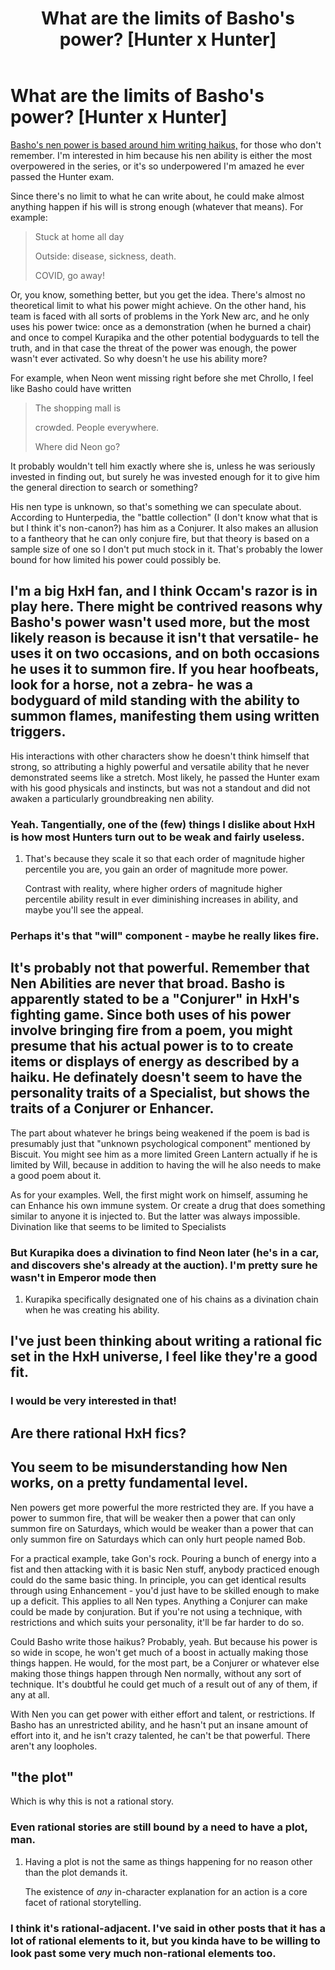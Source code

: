 #+TITLE: What are the limits of Basho's power? [Hunter x Hunter]

* What are the limits of Basho's power? [Hunter x Hunter]
:PROPERTIES:
:Author: Amargosamountain
:Score: 14
:DateUnix: 1586631763.0
:DateShort: 2020-Apr-11
:END:
[[https://hunterxhunter.fandom.com/wiki/Basho][Basho's nen power is based around him writing haikus,]] for those who don't remember. I'm interested in him because his nen ability is either the most overpowered in the series, or it's so underpowered I'm amazed he ever passed the Hunter exam.

Since there's no limit to what he can write about, he could make almost anything happen if his will is strong enough (whatever that means). For example:

#+begin_quote
  Stuck at home all day

  Outside: disease, sickness, death.

  COVID, go away!
#+end_quote

Or, you know, something better, but you get the idea. There's almost no theoretical limit to what his power might achieve. On the other hand, his team is faced with all sorts of problems in the York New arc, and he only uses his power twice: once as a demonstration (when he burned a chair) and once to compel Kurapika and the other potential bodyguards to tell the truth, and in that case the threat of the power was enough, the power wasn't ever activated. So why doesn't he use his ability more?

For example, when Neon went missing right before she met Chrollo, I feel like Basho could have written

#+begin_quote
  The shopping mall is

  crowded. People everywhere.

  Where did Neon go?
#+end_quote

It probably wouldn't tell him exactly where she is, unless he was seriously invested in finding out, but surely he was invested enough for it to give him the general direction to search or something?

His nen type is unknown, so that's something we can speculate about. According to Hunterpedia, the "battle collection" (I don't know what that is but I think it's non-canon?) has him as a Conjurer. It also makes an allusion to a fantheory that he can only conjure fire, but that theory is based on a sample size of one so I don't put much stock in it. That's probably the lower bound for how limited his power could possibly be.


** I'm a big HxH fan, and I think Occam's razor is in play here. There might be contrived reasons why Basho's power wasn't used more, but the most likely reason is because it isn't that versatile- he uses it on two occasions, and on both occasions he uses it to summon fire. If you hear hoofbeats, look for a horse, not a zebra- he was a bodyguard of mild standing with the ability to summon flames, manifesting them using written triggers.

His interactions with other characters show he doesn't think himself that strong, so attributing a highly powerful and versatile ability that he never demonstrated seems like a stretch. Most likely, he passed the Hunter exam with his good physicals and instincts, but was not a standout and did not awaken a particularly groundbreaking nen ability.
:PROPERTIES:
:Author: Humblerbee
:Score: 22
:DateUnix: 1586635317.0
:DateShort: 2020-Apr-12
:END:

*** Yeah. Tangentially, one of the (few) things I dislike about HxH is how most Hunters turn out to be weak and fairly useless.
:PROPERTIES:
:Author: Metamancer
:Score: 7
:DateUnix: 1586637871.0
:DateShort: 2020-Apr-12
:END:

**** That's because they scale it so that each order of magnitude higher percentile you are, you gain an order of magnitude more power.

Contrast with reality, where higher orders of magnitude higher percentile ability result in ever diminishing increases in ability, and maybe you'll see the appeal.
:PROPERTIES:
:Author: aponty
:Score: 3
:DateUnix: 1586824100.0
:DateShort: 2020-Apr-14
:END:


*** Perhaps it's that "will" component - maybe he really likes fire.
:PROPERTIES:
:Author: GeneralExtension
:Score: 2
:DateUnix: 1586720170.0
:DateShort: 2020-Apr-13
:END:


** It's probably not that powerful. Remember that Nen Abilities are never that broad. Basho is apparently stated to be a "Conjurer" in HxH's fighting game. Since both uses of his power involve bringing fire from a poem, you might presume that his actual power is to to create items or displays of energy as described by a haiku. He definately doesn't seem to have the personality traits of a Specialist, but shows the traits of a Conjurer or Enhancer.

The part about whatever he brings being weakened if the poem is bad is presumably just that "unknown psychological component" mentioned by Biscuit. You might see him as a more limited Green Lantern actually if he is limited by Will, because in addition to having the will he also needs to make a good poem about it.

As for your examples. Well, the first might work on himself, assuming he can Enhance his own immune system. Or create a drug that does something similar to anyone it is injected to. But the latter was always impossible. Divination like that seems to be limited to Specialists
:PROPERTIES:
:Author: JulianWyvern
:Score: 6
:DateUnix: 1586655194.0
:DateShort: 2020-Apr-12
:END:

*** But Kurapika does a divination to find Neon later (he's in a car, and discovers she's already at the auction). I'm pretty sure he wasn't in Emperor mode then
:PROPERTIES:
:Author: Amargosamountain
:Score: 1
:DateUnix: 1586656055.0
:DateShort: 2020-Apr-12
:END:

**** Kurapika specifically designated one of his chains as a divination chain when he was creating his ability.
:PROPERTIES:
:Author: aponty
:Score: 1
:DateUnix: 1586827547.0
:DateShort: 2020-Apr-14
:END:


** I've just been thinking about writing a rational fic set in the HxH universe, I feel like they're a good fit.
:PROPERTIES:
:Author: Nine-LifedEnchanter
:Score: 5
:DateUnix: 1586645896.0
:DateShort: 2020-Apr-12
:END:

*** I would be very interested in that!
:PROPERTIES:
:Author: Amargosamountain
:Score: 1
:DateUnix: 1586653271.0
:DateShort: 2020-Apr-12
:END:


** Are there rational HxH fics?
:PROPERTIES:
:Author: Evirua
:Score: 4
:DateUnix: 1586648786.0
:DateShort: 2020-Apr-12
:END:


** You seem to be misunderstanding how Nen works, on a pretty fundamental level.

Nen powers get more powerful the more restricted they are. If you have a power to summon fire, that will be weaker then a power that can only summon fire on Saturdays, which would be weaker than a power that can only summon fire on Saturdays which can only hurt people named Bob.

For a practical example, take Gon's rock. Pouring a bunch of energy into a fist and then attacking with it is basic Nen stuff, anybody practiced enough could do the same basic thing. In principle, you can get identical results through using Enhancement - you'd just have to be skilled enough to make up a deficit. This applies to all Nen types. Anything a Conjurer can make could be made by conjuration. But if you're not using a technique, with restrictions and which suits your personality, it'll be far harder to do so.

Could Basho write those haikus? Probably, yeah. But because his power is so wide in scope, he won't get much of a boost in actually making those things happen. He would, for the most part, be a Conjurer or whatever else making those things happen through Nen normally, without any sort of technique. It's doubtful he could get much of a result out of any of them, if any at all.

With Nen you can get power with either effort and talent, or restrictions. If Basho has an unrestricted ability, and he hasn't put an insane amount of effort into it, and he isn't crazy talented, he can't be that powerful. There aren't any loopholes.
:PROPERTIES:
:Author: reallynotanyoneatall
:Score: 4
:DateUnix: 1586788608.0
:DateShort: 2020-Apr-13
:END:


** "the plot"

Which is why this is not a rational story.
:PROPERTIES:
:Author: sparr
:Score: 2
:DateUnix: 1586640708.0
:DateShort: 2020-Apr-12
:END:

*** Even rational stories are still bound by a need to have a plot, man.
:PROPERTIES:
:Author: Detsuahxe
:Score: 1
:DateUnix: 1587065635.0
:DateShort: 2020-Apr-17
:END:

**** Having a plot is not the same as things happening for no reason other than the plot demands it.

The existence of /any/ in-character explanation for an action is a core facet of rational storytelling.
:PROPERTIES:
:Author: sparr
:Score: 1
:DateUnix: 1587069332.0
:DateShort: 2020-Apr-17
:END:


*** I think it's rational-adjacent. I've said in other posts that it has a lot of rational elements to it, but you kinda have to be willing to look past some very much non-rational elements too.
:PROPERTIES:
:Author: Amargosamountain
:Score: 1
:DateUnix: 1586653364.0
:DateShort: 2020-Apr-12
:END:
